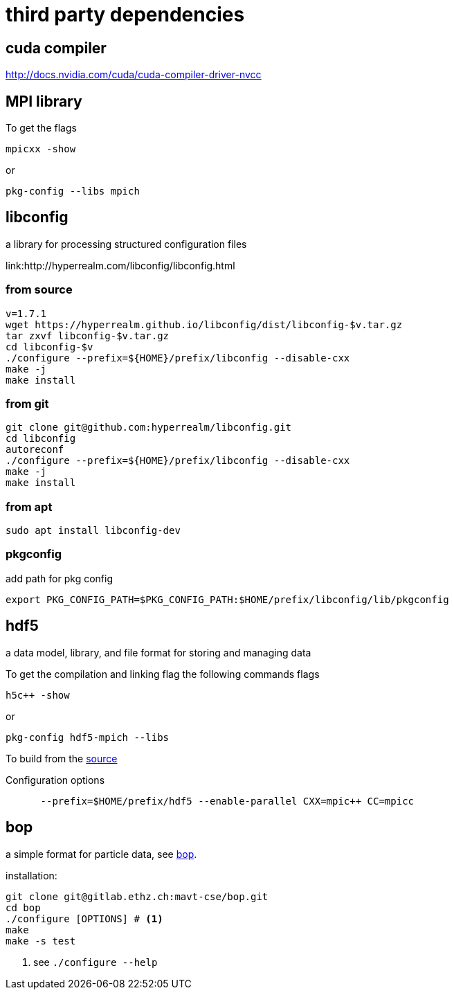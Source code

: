 = third party dependencies
:lext: .adoc

== cuda compiler

http://docs.nvidia.com/cuda/cuda-compiler-driver-nvcc

== MPI library

To get the flags
----
mpicxx -show
----
or
----
pkg-config --libs mpich
----

== libconfig

a library for processing structured configuration files

link:http://hyperrealm.com/libconfig/libconfig.html

=== from source
[source, sh]
----
v=1.7.1
wget https://hyperrealm.github.io/libconfig/dist/libconfig-$v.tar.gz
tar zxvf libconfig-$v.tar.gz
cd libconfig-$v
./configure --prefix=${HOME}/prefix/libconfig --disable-cxx
make -j
make install
----

=== from git
[source, sh]
----
git clone git@github.com:hyperrealm/libconfig.git
cd libconfig
autoreconf
./configure --prefix=${HOME}/prefix/libconfig --disable-cxx
make -j
make install
----

=== from apt
[source, sh]
----
sudo apt install libconfig-dev
----

=== pkgconfig

add path for pkg config

[source, sh]
----
export PKG_CONFIG_PATH=$PKG_CONFIG_PATH:$HOME/prefix/libconfig/lib/pkgconfig
----

== hdf5

a data model, library, and file format for storing and managing data

To get the compilation and linking flag the following commands flags
[source, sh]
----
h5c++ -show
----

or
[source, sh]
----
pkg-config hdf5-mpich --libs
----

To build from the
link:https://support.hdfgroup.org/ftp/HDF5/releases/hdf5-1.8.17/src/hdf5-1.8.17.tar.gz[source]

Configuration options
[source, sh]
----
      --prefix=$HOME/prefix/hdf5 --enable-parallel CXX=mpic++ CC=mpicc
----

== bop

a simple format for particle data, see
link:https://gitlab.ethz.ch/mavt-cse/bop[bop].

installation:

[source, sh]
----
git clone git@gitlab.ethz.ch:mavt-cse/bop.git
cd bop
./configure [OPTIONS] # <1>
make
make -s test
----
<1> see `./configure --help`

